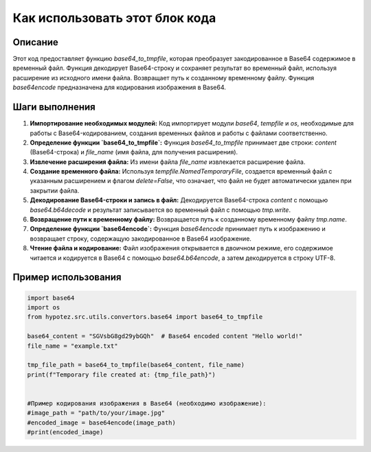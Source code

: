 Как использовать этот блок кода
=========================================================================================

Описание
-------------------------
Этот код предоставляет функцию `base64_to_tmpfile`, которая преобразует закодированное в Base64 содержимое в временный файл. Функция декодирует Base64-строку и сохраняет результат во временный файл, используя расширение из исходного имени файла.  Возвращает путь к созданному временному файлу.  Функция `base64encode` предназначена для кодирования изображения в Base64.

Шаги выполнения
-------------------------
1. **Импортирование необходимых модулей:** Код импортирует модули `base64`, `tempfile` и `os`, необходимые для работы с Base64-кодированием, создания временных файлов и работы с файлами соответственно.

2. **Определение функции `base64_to_tmpfile`:** Функция `base64_to_tmpfile` принимает две строки: `content` (Base64-строка) и `file_name` (имя файла, для получения расширения).

3. **Извлечение расширения файла:** Из имени файла `file_name` извлекается расширение файла.

4. **Создание временного файла:** Используя `tempfile.NamedTemporaryFile`, создается временный файл с указанным расширением и флагом `delete=False`, что означает, что файл не будет автоматически удален при закрытии файла.

5. **Декодирование Base64-строки и запись в файл:** Декодируется Base64-строка `content` с помощью `base64.b64decode` и результат записывается во временный файл с помощью `tmp.write`.

6. **Возвращение пути к временному файлу:** Возвращается путь к созданному временному файлу `tmp.name`.

7. **Определение функции `base64encode`:** Функция `base64encode` принимает путь к изображению и возвращает строку, содержащую закодированное в Base64 изображение.

8. **Чтение файла и кодирование:** Файл изображения открывается в двоичном режиме, его содержимое читается и кодируется в Base64 с помощью `base64.b64encode`, а затем декодируется в строку UTF-8.


Пример использования
-------------------------
.. code-block:: python

    import base64
    import os
    from hypotez.src.utils.convertors.base64 import base64_to_tmpfile

    base64_content = "SGVsbG8gd29ybGQh"  # Base64 encoded content "Hello world!"
    file_name = "example.txt"
    
    tmp_file_path = base64_to_tmpfile(base64_content, file_name)
    print(f"Temporary file created at: {tmp_file_path}")


    #Пример кодирования изображения в Base64 (необходимо изображение):
    #image_path = "path/to/your/image.jpg"
    #encoded_image = base64encode(image_path)
    #print(encoded_image)